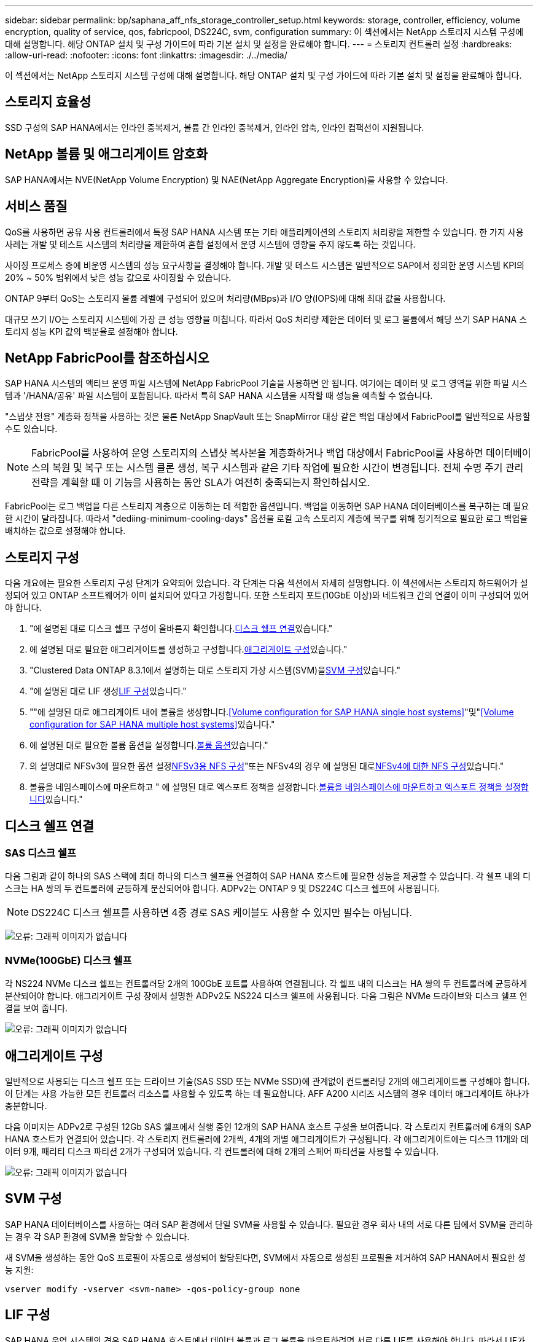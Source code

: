 ---
sidebar: sidebar 
permalink: bp/saphana_aff_nfs_storage_controller_setup.html 
keywords: storage, controller, efficiency, volume encryption, quality of service, qos, fabricpool, DS224C, svm, configuration 
summary: 이 섹션에서는 NetApp 스토리지 시스템 구성에 대해 설명합니다. 해당 ONTAP 설치 및 구성 가이드에 따라 기본 설치 및 설정을 완료해야 합니다. 
---
= 스토리지 컨트롤러 설정
:hardbreaks:
:allow-uri-read: 
:nofooter: 
:icons: font
:linkattrs: 
:imagesdir: ./../media/


[role="lead"]
이 섹션에서는 NetApp 스토리지 시스템 구성에 대해 설명합니다. 해당 ONTAP 설치 및 구성 가이드에 따라 기본 설치 및 설정을 완료해야 합니다.



== 스토리지 효율성

SSD 구성의 SAP HANA에서는 인라인 중복제거, 볼륨 간 인라인 중복제거, 인라인 압축, 인라인 컴팩션이 지원됩니다.



== NetApp 볼륨 및 애그리게이트 암호화

SAP HANA에서는 NVE(NetApp Volume Encryption) 및 NAE(NetApp Aggregate Encryption)를 사용할 수 있습니다.



== 서비스 품질

QoS를 사용하면 공유 사용 컨트롤러에서 특정 SAP HANA 시스템 또는 기타 애플리케이션의 스토리지 처리량을 제한할 수 있습니다. 한 가지 사용 사례는 개발 및 테스트 시스템의 처리량을 제한하여 혼합 설정에서 운영 시스템에 영향을 주지 않도록 하는 것입니다.

사이징 프로세스 중에 비운영 시스템의 성능 요구사항을 결정해야 합니다. 개발 및 테스트 시스템은 일반적으로 SAP에서 정의한 운영 시스템 KPI의 20% ~ 50% 범위에서 낮은 성능 값으로 사이징할 수 있습니다.

ONTAP 9부터 QoS는 스토리지 볼륨 레벨에 구성되어 있으며 처리량(MBps)과 I/O 양(IOPS)에 대해 최대 값을 사용합니다.

대규모 쓰기 I/O는 스토리지 시스템에 가장 큰 성능 영향을 미칩니다. 따라서 QoS 처리량 제한은 데이터 및 로그 볼륨에서 해당 쓰기 SAP HANA 스토리지 성능 KPI 값의 백분율로 설정해야 합니다.



== NetApp FabricPool를 참조하십시오

SAP HANA 시스템의 액티브 운영 파일 시스템에 NetApp FabricPool 기술을 사용하면 안 됩니다. 여기에는 데이터 및 로그 영역을 위한 파일 시스템과 '/HANA/공유' 파일 시스템이 포함됩니다. 따라서 특히 SAP HANA 시스템을 시작할 때 성능을 예측할 수 없습니다.

"스냅샷 전용" 계층화 정책을 사용하는 것은 물론 NetApp SnapVault 또는 SnapMirror 대상 같은 백업 대상에서 FabricPool를 일반적으로 사용할 수도 있습니다.


NOTE: FabricPool를 사용하여 운영 스토리지의 스냅샷 복사본을 계층화하거나 백업 대상에서 FabricPool를 사용하면 데이터베이스의 복원 및 복구 또는 시스템 클론 생성, 복구 시스템과 같은 기타 작업에 필요한 시간이 변경됩니다. 전체 수명 주기 관리 전략을 계획할 때 이 기능을 사용하는 동안 SLA가 여전히 충족되는지 확인하십시오.

FabricPool는 로그 백업을 다른 스토리지 계층으로 이동하는 데 적합한 옵션입니다. 백업을 이동하면 SAP HANA 데이터베이스를 복구하는 데 필요한 시간이 달라집니다. 따라서 "dediing-minimum-cooling-days" 옵션을 로컬 고속 스토리지 계층에 복구를 위해 정기적으로 필요한 로그 백업을 배치하는 값으로 설정해야 합니다.



== 스토리지 구성

다음 개요에는 필요한 스토리지 구성 단계가 요약되어 있습니다. 각 단계는 다음 섹션에서 자세히 설명합니다. 이 섹션에서는 스토리지 하드웨어가 설정되어 있고 ONTAP 소프트웨어가 이미 설치되어 있다고 가정합니다. 또한 스토리지 포트(10GbE 이상)와 네트워크 간의 연결이 이미 구성되어 있어야 합니다.

. "에 설명된 대로 디스크 쉘프 구성이 올바른지 확인합니다.<<디스크 쉘프 연결>>있습니다."
. 에 설명된 대로 필요한 애그리게이트를 생성하고 구성합니다.<<애그리게이트 구성>>있습니다."
. "Clustered Data ONTAP 8.3.1에서 설명하는 대로 스토리지 가상 시스템(SVM)을<<SVM 구성>>있습니다."
. "에 설명된 대로 LIF 생성<<LIF 구성>>있습니다."
. ""에 설명된 대로 애그리게이트 내에 볼륨을 생성합니다.<<Volume configuration for SAP HANA single host systems>>"및"<<Volume configuration for SAP HANA multiple host systems>>있습니다."
. 에 설명된 대로 필요한 볼륨 옵션을 설정합니다.<<볼륨 옵션>>있습니다."
. 의 설명대로 NFSv3에 필요한 옵션 설정<<NFSv3용 NFS 구성>>"또는 NFSv4의 경우 에 설명된 대로<<NFSv4에 대한 NFS 구성>>있습니다."
. 볼륨을 네임스페이스에 마운트하고 " 에 설명된 대로 엑스포트 정책을 설정합니다.<<볼륨을 네임스페이스에 마운트하고 엑스포트 정책을 설정합니다>>있습니다."




== 디스크 쉘프 연결



=== SAS 디스크 쉘프

다음 그림과 같이 하나의 SAS 스택에 최대 하나의 디스크 쉘프를 연결하여 SAP HANA 호스트에 필요한 성능을 제공할 수 있습니다. 각 쉘프 내의 디스크는 HA 쌍의 두 컨트롤러에 균등하게 분산되어야 합니다. ADPv2는 ONTAP 9 및 DS224C 디스크 쉘프에 사용됩니다.


NOTE: DS224C 디스크 쉘프를 사용하면 4중 경로 SAS 케이블도 사용할 수 있지만 필수는 아닙니다.

image:saphana_aff_nfs_image13.png["오류: 그래픽 이미지가 없습니다"]



=== NVMe(100GbE) 디스크 쉘프

각 NS224 NVMe 디스크 쉘프는 컨트롤러당 2개의 100GbE 포트를 사용하여 연결됩니다. 각 쉘프 내의 디스크는 HA 쌍의 두 컨트롤러에 균등하게 분산되어야 합니다. 애그리게이트 구성 장에서 설명한 ADPv2도 NS224 디스크 쉘프에 사용됩니다. 다음 그림은 NVMe 드라이브와 디스크 쉘프 연결을 보여 줍니다.

image:saphana_aff_nfs_image14.jpg["오류: 그래픽 이미지가 없습니다"]



== 애그리게이트 구성

일반적으로 사용되는 디스크 쉘프 또는 드라이브 기술(SAS SSD 또는 NVMe SSD)에 관계없이 컨트롤러당 2개의 애그리게이트를 구성해야 합니다. 이 단계는 사용 가능한 모든 컨트롤러 리소스를 사용할 수 있도록 하는 데 필요합니다. AFF A200 시리즈 시스템의 경우 데이터 애그리게이트 하나가 충분합니다.

다음 이미지는 ADPv2로 구성된 12Gb SAS 쉘프에서 실행 중인 12개의 SAP HANA 호스트 구성을 보여줍니다. 각 스토리지 컨트롤러에 6개의 SAP HANA 호스트가 연결되어 있습니다. 각 스토리지 컨트롤러에 2개씩, 4개의 개별 애그리게이트가 구성됩니다. 각 애그리게이트에는 디스크 11개와 데이터 9개, 패리티 디스크 파티션 2개가 구성되어 있습니다. 각 컨트롤러에 대해 2개의 스페어 파티션을 사용할 수 있습니다.

image:saphana_aff_nfs_image15.jpg["오류: 그래픽 이미지가 없습니다"]



== SVM 구성

SAP HANA 데이터베이스를 사용하는 여러 SAP 환경에서 단일 SVM을 사용할 수 있습니다. 필요한 경우 회사 내의 서로 다른 팀에서 SVM을 관리하는 경우 각 SAP 환경에 SVM을 할당할 수 있습니다.

새 SVM을 생성하는 동안 QoS 프로필이 자동으로 생성되어 할당된다면, SVM에서 자동으로 생성된 프로필을 제거하여 SAP HANA에서 필요한 성능 지원:

....
vserver modify -vserver <svm-name> -qos-policy-group none
....


== LIF 구성

SAP HANA 운영 시스템의 경우 SAP HANA 호스트에서 데이터 볼륨과 로그 볼륨을 마운트하려면 서로 다른 LIF를 사용해야 합니다. 따라서 LIF가 두 개 이상 필요합니다.

서로 다른 SAP HANA 호스트의 데이터 및 로그 볼륨 마운트는 동일한 LIF를 사용하거나 각 마운트마다 개별 LIF를 사용하여 물리적 스토리지 네트워크 포트를 공유할 수 있습니다.

다음 표에는 물리적 인터페이스당 최대 데이터 및 로그 볼륨 마운트 양이 나와 있습니다.

|===
| 이더넷 포트 속도 | 10GbE | 25GbE | 40GbE | 100GeE 


| 물리적 포트당 최대 로그 또는 데이터 볼륨 마운트 수입니다 | 2 | 6 | 12 | 24 
|===

NOTE: 다른 SAP HANA 호스트 간에 하나의 LIF를 공유하려면 데이터 또는 로그 볼륨을 다른 LIF에 다시 마운트해야 합니다. 이렇게 변경하면 볼륨이 다른 스토리지 컨트롤러로 이동될 경우 성능 저하가 발생하지 않습니다.

개발 및 테스트 시스템에서는 물리적 네트워크 인터페이스에서 더 많은 데이터와 볼륨 마운트 또는 LIF를 사용할 수 있습니다.

운영, 개발, 테스트 시스템의 경우 '/HANA/공유' 파일 시스템은 데이터 또는 로그 볼륨과 동일한 LIF를 사용할 수 있습니다.



== SAP HANA 단일 호스트 시스템을 위한 볼륨 구성

다음 그림은 4개의 단일 호스트 SAP HANA 시스템의 볼륨 구성을 보여줍니다. 각 SAP HANA 시스템의 데이터 및 로그 볼륨은 서로 다른 스토리지 컨트롤러에 분산됩니다. 예를 들어, 볼륨 'sid1_data_mnt00001'은 컨트롤러 A에 구성되고 볼륨 'sid1_log_mnt00001'은 컨트롤러 B에 구성됩니다


NOTE: SAP HANA 시스템에 HA 쌍의 스토리지 컨트롤러를 하나만 사용하는 경우, 데이터 및 로그 볼륨을 동일한 스토리지 컨트롤러에 저장할 수 있습니다.


NOTE: 데이터와 로그 볼륨이 동일한 컨트롤러에 저장된 경우 서버에서 스토리지로의 액세스는 두 가지 LIF로 수행되어야 합니다. 하나는 데이터 볼륨에 액세스하는 LIF로, 다른 하나는 로그 볼륨에 액세스하는 LIF입니다.

image:saphana_aff_nfs_image16.jpg["오류: 그래픽 이미지가 없습니다"]

각 SAP HANA 호스트마다 데이터 볼륨, 로그 볼륨 및 '/HANA/shared'에 대한 볼륨이 구성됩니다. 다음 표에서는 단일 호스트 SAP HANA 시스템에 대한 구성 예를 보여 줍니다.

|===
| 목적 | 컨트롤러 A의 애그리게이트 1 | 컨트롤러 A의 애그리게이트 2 | 컨트롤러 B의 애그리게이트 1 | 컨트롤러 b에서 애그리게이트 2 


| 시스템 SID1의 데이터, 로그 및 공유 볼륨 | 데이터 볼륨: SID1_DATA_mnt00001 | 공유 볼륨: SID1_shared | – | 로그 볼륨: SID1_LOG_mnt00001 


| 시스템 SID2의 데이터, 로그 및 공유 볼륨 | – | 로그 볼륨: SID2_LOG_mnt00001 | 데이터 볼륨: SID2_DATA_mnt00001 | 공유 볼륨: SID2_shared 


| 시스템 SID3의 데이터, 로그 및 공유 볼륨 | 공유 볼륨: SID3_SHARED | 데이터 볼륨: SID3_DATA_mnt00001 | 로그 볼륨: SID3_LOG_mnt00001 | – 


| 시스템 SID4의 데이터, 로그 및 공유 볼륨 | 로그 볼륨: SID4_LOG_mnt00001 | – | 공유 볼륨: SID4_shared | 데이터 볼륨: SID4_DATA_mnt00001 
|===
다음 표에서는 단일 호스트 시스템의 마운트 지점 구성의 예를 보여 줍니다. 중앙 스토리지에 'sidadm' 사용자의 홈 디렉토리를 배치하려면 'sid_shared' 볼륨에서 '/usr/sap/sid' 파일 시스템을 마운트해야 합니다.

|===
| 접합 경로 | 디렉토리 | HANA 호스트의 마운트 지점 


| SID_DATA_mnt00001 |  | /HANA/data/SID/mnt00001 


| SID_LOG_mnt00001 |  | /HANA/log/SID/mnt00001 


| SID_공유됨 | usr-SAP 공유 | /usr/sap/sid/hana/shared/ 
|===


== SAP HANA 다중 호스트 시스템을 위한 볼륨 구성

다음 그림은 4+1 SAP HANA 시스템의 볼륨 구성을 보여줍니다. 각 SAP HANA 호스트의 데이터 및 로그 볼륨은 서로 다른 스토리지 컨트롤러에 분산됩니다. 예를 들어, 볼륨 'sid1_data1_mnt00001'은 컨트롤러 A에 구성되고 볼륨 'sid1_log1_mnt00001'은 컨트롤러 B에 구성됩니다


NOTE: SAP HANA 시스템에 HA 쌍의 스토리지 컨트롤러가 하나만 사용되는 경우 데이터 및 로그 볼륨을 동일한 스토리지 컨트롤러에 저장할 수도 있습니다.


NOTE: 데이터와 로그 볼륨이 동일한 컨트롤러에 저장된 경우 서버에서 스토리지로의 액세스는 두 가지 LIF로 수행해야 합니다. LIF는 데이터 볼륨에 액세스하는 LIF와 로그 볼륨에 액세스하는 LIF입니다.

image:saphana_aff_nfs_image17.jpg["오류: 그래픽 이미지가 없습니다"]

각 SAP HANA 호스트에 대해 데이터 볼륨과 로그 볼륨이 생성됩니다. '/HANA/Shared' 볼륨은 SAP HANA 시스템의 모든 호스트에서 사용됩니다. 다음 표에서는 4개의 활성 호스트가 있는 다중 호스트 SAP HANA 시스템에 대한 구성 예를 보여 줍니다.

|===
| 목적 | 컨트롤러 A의 애그리게이트 1 | 컨트롤러 A의 애그리게이트 2 | 컨트롤러 B의 애그리게이트 1 | 컨트롤러 B의 애그리게이트 2 


| 노드 1의 데이터 및 로그 볼륨 | 데이터 볼륨: SID_DATA_mnt00001 | – | 로그 볼륨: SID_LOG_mnt00001 | – 


| 노드 2의 데이터 및 로그 볼륨 | 로그 볼륨: SID_LOG_mnt00002 | – | 데이터 볼륨: SID_DATA_mnt00002 | – 


| 노드 3의 데이터 및 로그 볼륨 | – | 데이터 볼륨: SID_DATA_mnt00003 | – | 로그 볼륨: SID_LOG_mnt00003 


| 노드 4의 데이터 및 로그 볼륨 | – | 로그 볼륨: SID_LOG_mnt00004 | – | 데이터 볼륨: SID_DATA_mnt00004 


| 모든 호스트에 대한 공유 볼륨입니다 | 공유 볼륨: SID_shared |  |  |  
|===
다음 표에는 4개의 활성 SAP HANA 호스트가 있는 다중 호스트 시스템의 구성 및 마운트 지점이 나와 있습니다. 각 호스트의 'sidadm' 사용자의 홈 디렉토리를 중앙 스토리지에 배치하기 위해 'sid_shared' 볼륨에서 /usr/sap/sid' 파일 시스템이 마운트된다.

|===
| 접합 경로 | 디렉토리 | SAP HANA 호스트의 마운트 지점 | 참고 


| SID_DATA_mnt00001 | – | /HANA/data/SID/mnt00001 | 모든 호스트에 마운트되었습니다 


| SID_LOG_mnt00001 | – | /HANA/log/SID/mnt00001 | 모든 호스트에 마운트되었습니다 


| SID_DATA_mnt00002 | – | /HANA/data/SID/mnt00002 | 모든 호스트에 마운트되었습니다 


| SID_LOG_mnt00002 | – | /HANA/log/SID/mnt00002 | 모든 호스트에 마운트되었습니다 


| SID_DATA_mnt00003 | – | /HANA/data/SID/mnt00003 | 모든 호스트에 마운트되었습니다 


| SID_LOG_mnt00003 | – | /HANA/log/SID/mnt00003 | 모든 호스트에 마운트되었습니다 


| SID_DATA_mnt00004 | – | /HANA/data/SID/mnt00004 | 모든 호스트에 마운트되었습니다 


| SID_LOG_mnt00004 | – | /HANA/log/SID/mnt00004 | 모든 호스트에 마운트되었습니다 


| SID_공유됨 | 공유됨 | /HANA/공유/SID | 모든 호스트에 마운트되었습니다 


| SID_공유됨 | usr-SAP-host1 | /usr/sap/sid | 호스트 1에 마운트되었습니다 


| SID_공유됨 | usr-SAP-host2 | /usr/sap/sid | 호스트 2에 마운트되었습니다 


| SID_공유됨 | usr-SAP-host3 | /usr/sap/sid | 호스트 3에 마운트되었습니다 


| SID_공유됨 | usr-SAP-host4 | /usr/sap/sid | 호스트 4에 마운트되었습니다 


| SID_공유됨 | usr-SAP-host5 | /usr/sap/sid | 호스트 5에 마운트되었습니다 
|===


== 볼륨 옵션

모든 SVM에서 다음 표에 나열된 볼륨 옵션을 확인하고 설정해야 합니다. 일부 명령의 경우 ONTAP 내의 고급 권한 모드로 전환해야 합니다.

|===
| 조치 | 명령 


| 스냅샷 디렉토리 표시를 해제합니다 | vol modify -vserver <vserver-name> -volume <volname> -snapdir -access false 


| 자동 스냅샷 복사본을 사용하지 않도록 설정합니다 | vol modify –vserver <vserver-name> -volume <volname> -snapshot-policy none 


| SID_shared 볼륨을 제외하고 액세스 시간 업데이트를 비활성화합니다 | 고급 vol modify -vserver <vserver-name> -volume <volname> -atime-update false set admin을 설정합니다 
|===


== NFSv3용 NFS 구성

다음 표에 나열된 NFS 옵션을 확인하여 모든 스토리지 컨트롤러에서 설정해야 합니다. 이 표에 나와 있는 일부 명령의 경우 고급 권한 모드로 전환해야 합니다.

|===
| 조치 | 명령 


| NFSv3을 사용하도록 설정합니다 | NFS modify -vserver <vserver-name> v3.0 활성화 


| ONTAP 9: NFS TCP 최대 전송 크기를 1MB로 설정합니다 | 고급 NFS modify -vserver <vserver_name> -tcp-max -xfer-size 1048576 set admin 을 설정합니다 


| ONTAP 8: NFS 읽기 및 쓰기 크기를 64KB로 설정합니다 | 고급 NFS modify -vserver <vserver-name>-v3-tcp-max-read-size 65536 nfs modify -vserver <vserver-name>-v3-tcp-max-write-size 65536 set admin 을 설정합니다 
|===


== NFSv4에 대한 NFS 구성

다음 표에 나열된 NFS 옵션을 확인하여 모든 SVM에서 설정해야 합니다.

이 표의 일부 명령에 대해서는 고급 권한 모드로 전환해야 합니다.

|===
| 조치 | 명령 


| NFSv4를 설정합니다 | NFS modify -vserver <vserver-name> -v4.1이 활성화되었습니다 


| ONTAP 9: NFS TCP 최대 전송 크기를 1MB로 설정합니다 | 고급 NFS modify -vserver <vserver_name> -tcp-max -xfer-size 1048576 set admin 을 설정합니다 


| ONTAP 8: NFS 읽기 및 쓰기 크기를 64KB로 설정합니다 | 고급 NFS modify -vserver <vserver_name> -tcp-max-xfer-size 65536 set admin 을 설정합니다 


| NFSv4 ACL(액세스 제어 목록) 해제 | NFS modify -vserver <vserver_name> -v4.1 -acl disabled 


| NFSv4 도메인 ID를 설정합니다 | NFS modify -vserver <vserver_name> -v4-id-domain <domain-name> 


| NFSv4 읽기 위임을 해제합니다 | NFS modify -vserver <vserver_name> -v4.1 -read-delegation disabled 


| NFSv4 쓰기 위임을 해제합니다 | NFS modify -vserver <vserver_name> -v4.1 -write-delegation disabled 


| NFSv4 숫자 ID를 해제합니다 | NFS modify -vserver <vserver_name> -v4-numeric-ids disabled 
|===

NOTE: 숫자 ID를 비활성화하려면 섹션에 설명된 대로 사용자 관리가 필요합니다 link:saphana_aff_nfs_sap_hana_installation_preparations_for_nfsv4.html["“NFSv4를 위한 SAP HANA 설치 준비”"]


NOTE: 섹션에 설명된 대로 NFSv4 도메인 ID는 모든 Linux 서버("/etc/idmapd.conf") 및 SVM에서 동일한 값으로 설정해야 합니다 link:saphana_aff_nfs_sap_hana_installation_preparations_for_nfsv4.html["“NFSv4를 위한 SAP HANA 설치 준비”"]


NOTE: NFSV4.1을 사용 중인 경우 pNFS를 사용하고 사용할 수 있습니다.

호스트 자동 페일오버가 있는 SAP HANA 다중 호스트 시스템을 사용하는 경우 페일오버 매개 변수를 내에서 조정해야 합니다 `nameserver.ini` 다음 표와 같습니다.
이 섹션 내에서 기본 재시도 간격인 10초를 유지합니다.

|===
| 섹션(nameserver.ini) | 매개 변수 | 값 


| 페일오버 | normal_retries(정상 재시도) | 9 


| Distributed_Watchdog입니다 | deactivation_retries(비활성화 재시도 | 11 


| Distributed_Watchdog입니다 | takeover_retries를 선택합니다 | 9 
|===


== 볼륨을 네임스페이스에 마운트하고 엑스포트 정책을 설정합니다

볼륨이 생성되면 볼륨을 네임스페이스에 마운트해야 합니다. 이 문서에서는 접합 경로 이름이 볼륨 이름과 같다고 가정합니다. 기본적으로 볼륨은 기본 정책으로 내보내집니다. 필요한 경우 엑스포트 정책을 적용할 수 있습니다.

